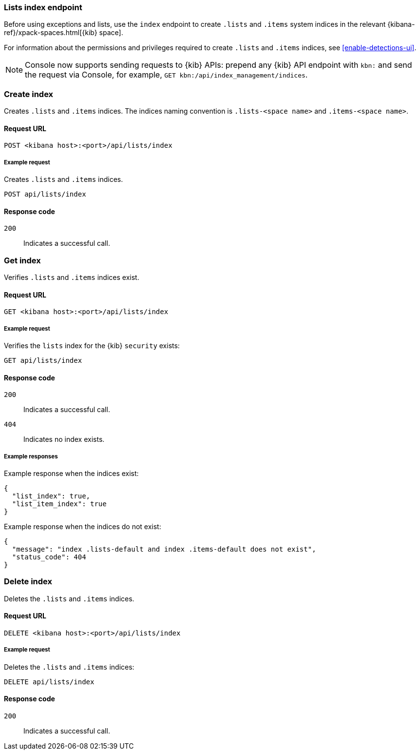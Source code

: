 [[lists-index-api-overview]]
=== Lists index endpoint

Before using exceptions and lists, use the `index` endpoint to create `.lists`
and `.items` system indices in the relevant
{kibana-ref}/xpack-spaces.html[{kib} space].

For information about the permissions and privileges required to create
`.lists` and `.items` indices, see <<enable-detections-ui>>.

NOTE: Console now supports sending requests to {kib} APIs: prepend any {kib} API endpoint with `kbn:` and send the request via Console, for example, `GET kbn:/api/index_management/indices`.

[discrete]
=== Create index

Creates `.lists` and `.items` indices. The indices naming convention is
`.lists-<space name>` and `.items-<space name>`.

[discrete]
==== Request URL

`POST  <kibana host>:<port>/api/lists/index`

[discrete]
===== Example request

Creates `.lists` and `.items` indices.

[source,console]
--------------------------------------------------
POST api/lists/index
--------------------------------------------------
// KIBANA

[discrete]
==== Response code

`200`::
    Indicates a successful call.

[discrete]
=== Get index

Verifies `.lists` and `.items` indices exist.

[discrete]
==== Request URL

`GET <kibana host>:<port>/api/lists/index`

[discrete]
===== Example request

Verifies the `lists` index for the {kib} `security` exists:

[source,console]
--------------------------------------------------
GET api/lists/index
--------------------------------------------------
// KIBANA

[discrete]
==== Response code

`200`::
    Indicates a successful call.
`404`::
    Indicates no index exists.

[discrete]
===== Example responses

Example response when the indices exist:

[source,json]
--------------------------------------------------
{
  "list_index": true,
  "list_item_index": true
}
--------------------------------------------------

Example response when the indices do not exist:

[source,json]
--------------------------------------------------
{
  "message": "index .lists-default and index .items-default does not exist",
  "status_code": 404
}
--------------------------------------------------

[discrete]
=== Delete index

Deletes the `.lists` and `.items` indices.

[discrete]
==== Request URL

`DELETE <kibana host>:<port>/api/lists/index`

[discrete]
===== Example request

Deletes the `.lists` and `.items` indices:

[source, js]
--------------------------------------------------
DELETE api/lists/index
--------------------------------------------------
// KIBANA

[discrete]
==== Response code

`200`::
    Indicates a successful call.
